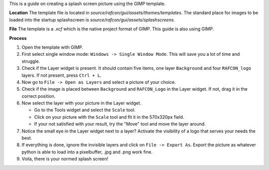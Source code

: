 
This is a guide on creating a splash screen picture using the GIMP template.

**Location**
The template file is located in `source/rafcon/gui/assets/themes/templates`. The standard place for
images to be loaded into the startup splashscreen is `source/rafcon/gui/assets/splashscreens`.

**File**
The template is a `.xcf` which is the native project format of GIMP. This guide is also using GIMP.

**Process**

1. Open the template with GIMP.

2. First select single window mode: ``Windows -> Single Window Mode``. This will save you a lot of time and struggle.

3. Check if the Layer widget is present. It should contain five items, one layer ``Background`` and four ``RAFCON_logo`` layers. If not present, press ``Ctrl + L``.

4. Now go to ``File -> Open as Layers`` and select a picture of your choice.

5. Check if the image is placed between ``Background`` and ``RAFCON_Logo`` in the Layer widget. If not, drag it in the correct position.

6. Now select the layer with your picture in the Layer widget.

   - Go to the Tools widget and select the ``Scale`` tool.
   - Click on your picture with the ``Scale`` tool and fit it in the 570x320px field.
   - If your not satisfied with your result, try the "Move" tool and move the layer around.

7. Notice the small eye in the Layer widget next to a layer? Activate the visibility of a logo that serves your needs the best.

8. If everything is done, ignore the invisible layers and click on ``File -> Export As``. Export the picture as whatever python is able to load into a pixelbuffer, .jpg and .png work fine.

9. Voila, there is your normed splash screen!
